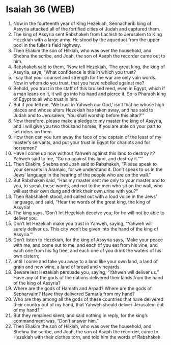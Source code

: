 * Isaiah 36 (WEB)
:PROPERTIES:
:ID: WEB/23-ISA36
:END:

1. Now in the fourteenth year of King Hezekiah, Sennacherib king of Assyria attacked all of the fortified cities of Judah and captured them.
2. The king of Assyria sent Rabshakeh from Lachish to Jerusalem to King Hezekiah with a large army. He stood by the aqueduct from the upper pool in the fuller’s field highway.
3. Then Eliakim the son of Hilkiah, who was over the household, and Shebna the scribe, and Joah, the son of Asaph the recorder came out to him.
4. Rabshakeh said to them, “Now tell Hezekiah, ‘The great king, the king of Assyria, says, “What confidence is this in which you trust?
5. I say that your counsel and strength for the war are only vain words. Now in whom do you trust, that you have rebelled against me?
6. Behold, you trust in the staff of this bruised reed, even in Egypt, which if a man leans on it, it will go into his hand and pierce it. So is Pharaoh king of Egypt to all who trust in him.
7. But if you tell me, ‘We trust in Yahweh our God,’ isn’t that he whose high places and whose altars Hezekiah has taken away, and has said to Judah and to Jerusalem, ‘You shall worship before this altar?’”
8. Now therefore, please make a pledge to my master the king of Assyria, and I will give you two thousand horses, if you are able on your part to set riders on them.
9. How then can you turn away the face of one captain of the least of my master’s servants, and put your trust in Egypt for chariots and for horsemen?
10. Have I come up now without Yahweh against this land to destroy it? Yahweh said to me, “Go up against this land, and destroy it.”’”
11. Then Eliakim, Shebna and Joah said to Rabshakeh, “Please speak to your servants in Aramaic, for we understand it. Don’t speak to us in the Jews’ language in the hearing of the people who are on the wall.”
12. But Rabshakeh said, “Has my master sent me only to your master and to you, to speak these words, and not to the men who sit on the wall, who will eat their own dung and drink their own urine with you?”
13. Then Rabshakeh stood, and called out with a loud voice in the Jews’ language, and said, “Hear the words of the great king, the king of Assyria!
14. The king says, ‘Don’t let Hezekiah deceive you; for he will not be able to deliver you.
15. Don’t let Hezekiah make you trust in Yahweh, saying, “Yahweh will surely deliver us. This city won’t be given into the hand of the king of Assyria.”’
16. Don’t listen to Hezekiah, for the king of Assyria says, ‘Make your peace with me, and come out to me; and each of you eat from his vine, and each one from his fig tree, and each one of you drink the waters of his own cistern;
17. until I come and take you away to a land like your own land, a land of grain and new wine, a land of bread and vineyards.
18. Beware lest Hezekiah persuade you, saying, “Yahweh will deliver us.” Have any of the gods of the nations delivered their lands from the hand of the king of Assyria?
19. Where are the gods of Hamath and Arpad? Where are the gods of Sepharvaim? Have they delivered Samaria from my hand?
20. Who are they among all the gods of these countries that have delivered their country out of my hand, that Yahweh should deliver Jerusalem out of my hand?’”
21. But they remained silent, and said nothing in reply, for the king’s commandment was, “Don’t answer him.”
22. Then Eliakim the son of Hilkiah, who was over the household, and Shebna the scribe, and Joah, the son of Asaph the recorder, came to Hezekiah with their clothes torn, and told him the words of Rabshakeh.
